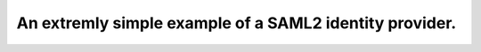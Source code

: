 .. _idp:

An extremly simple example of a SAML2 identity provider.
========================================================
